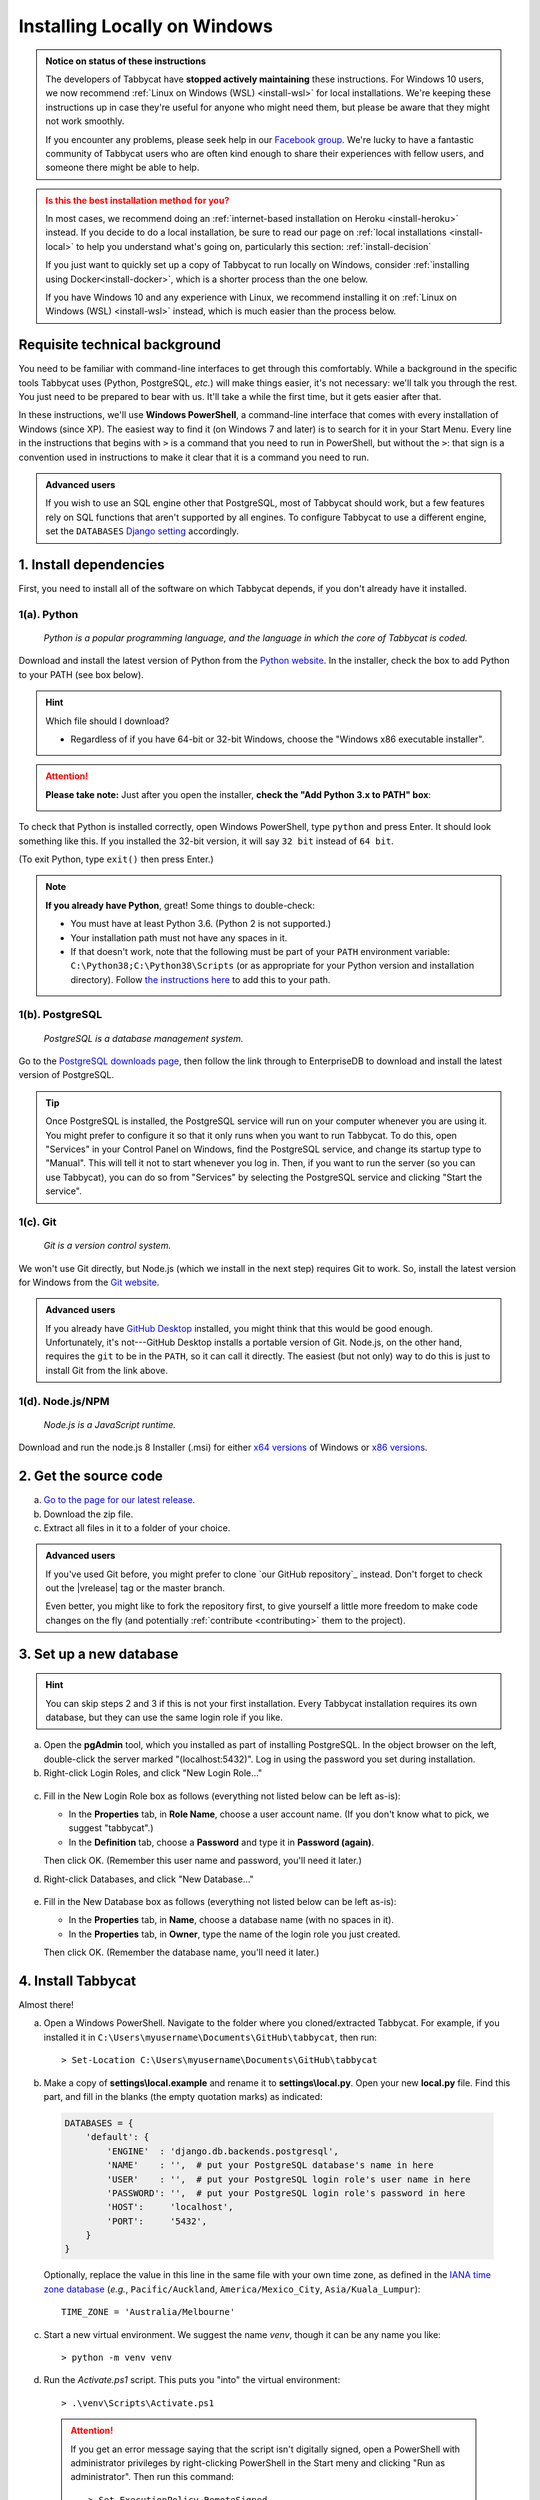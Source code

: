 .. _install-windows:

=============================
Installing Locally on Windows
=============================

.. admonition:: Notice on status of these instructions
  :class: note

  The developers of Tabbycat have **stopped actively maintaining** these instructions. For Windows 10 users, we now recommend :ref:`Linux on Windows (WSL) <install-wsl>` for local installations. We're keeping these instructions up in case they're useful for anyone who might need them, but please be aware that they might not work smoothly.

  If you encounter any problems, please seek help in our `Facebook group <https://www.facebook.com/groups/tabbycat.debate/>`_. We're lucky to have a fantastic community of Tabbycat users who are often kind enough to share their experiences with fellow users, and someone there might be able to help.

.. admonition:: Is this the best installation method for you?
  :class: attention

  In most cases, we recommend doing an :ref:`internet-based installation on Heroku <install-heroku>` instead. If you decide to do a local installation, be sure to read our page on :ref:`local installations <install-local>` to help you understand what's going on, particularly this section: :ref:`install-decision`

  If you just want to quickly set up a copy of Tabbycat to run locally on Windows, consider :ref:`installing using Docker<install-docker>`, which is a shorter process than the one below.

  If you have Windows 10 and any experience with Linux, we recommend installing it on :ref:`Linux on Windows (WSL) <install-wsl>` instead, which is much easier than the process below.

Requisite technical background
==============================

You need to be familiar with command-line interfaces to get through this comfortably. While a background in the specific tools Tabbycat uses (Python, PostgreSQL, *etc.*) will make things easier, it's not necessary: we'll talk you through the rest. You just need to be prepared to bear with us. It'll take a while the first time, but it gets easier after that.

In these instructions, we'll use **Windows PowerShell**, a command-line interface that comes with every installation of Windows (since XP). The easiest way to find it (on Windows 7 and later) is to search for it in your Start Menu. Every line in the instructions that begins with ``>`` is a command that you need to run in PowerShell, but without the ``>``: that sign is a convention used in instructions to make it clear that it is a command you need to run.

.. admonition:: Advanced users
  :class: tip

  If you wish to use an SQL engine other that PostgreSQL, most of Tabbycat should work, but a few features rely on SQL functions that aren't supported by all engines. To configure Tabbycat to use a different engine, set the ``DATABASES`` `Django setting <https://docs.djangoproject.com/en/2.2/ref/settings/#databases>`_ accordingly.

1. Install dependencies
=======================

First, you need to install all of the software on which Tabbycat depends, if you don't already have it installed.

.. _install-python-windows:

1(a). Python
------------
  *Python is a popular programming language, and the language in which the core of Tabbycat is coded.*

Download and install the latest version of Python from the `Python website <https://www.python.org/downloads/>`_.
In the installer, check the box to add Python to your PATH (see box below).

.. hint:: Which file should I download?

    - Regardless of if you have 64-bit or 32-bit Windows, choose the "Windows x86 executable installer".

.. attention:: **Please take note:** Just after you open the installer,
  **check the "Add Python 3.x to PATH" box**:

  .. image:: images/python-windows-path.png

To check that Python is installed correctly, open Windows PowerShell, type ``python`` and press Enter. It should look something like this. If you installed the 32-bit version, it will say ``32 bit`` instead of ``64 bit``.

.. image:: images/python-windows-installed.png

(To exit Python, type ``exit()`` then press Enter.)

.. note:: **If you already have Python**, great! Some things to double-check:

  - You must have at least Python 3.6. (Python 2 is not supported.)
  - Your installation path must not have any spaces in it.
  - If that doesn't work, note that the following must be part of your ``PATH`` environment variable: ``C:\Python38;C:\Python38\Scripts`` (or as appropriate for your Python version and installation directory). Follow `the instructions here <https://www.java.com/en/download/help/path.xml>`_ to add this to your path.

.. _install-windows-postgresql:

1(b). PostgreSQL
----------------
  *PostgreSQL is a database management system.*

Go to the `PostgreSQL downloads page <http://www.postgresql.org/download/windows/>`_, then follow the link through to EnterpriseDB to download and install the latest version of PostgreSQL.

.. tip:: Once PostgreSQL is installed, the PostgreSQL service will run on your computer whenever you are using it. You might prefer to configure it so that it only runs when you want to run Tabbycat. To do this, open "Services" in your Control Panel on Windows, find the PostgreSQL service, and change its startup type to "Manual". This will tell it not to start whenever you log in. Then, if you want to run the server (so you can use Tabbycat), you can do so from "Services" by selecting the PostgreSQL service and clicking "Start the service".

1(c). Git
---------
  *Git is a version control system.*

We won't use Git directly, but Node.js (which we install in the next step)
requires Git to work. So, install the latest version for Windows from the
`Git website <https://git-scm.com/downloads>`_.

.. admonition:: Advanced users
  :class: tip

  If you already have `GitHub Desktop <https://desktop.github.com/>`_ installed,
  you might think that this would be good enough. Unfortunately, it's
  not---GitHub Desktop installs a portable version of Git. Node.js, on the other
  hand, requires the ``git`` to be in the ``PATH``, so it can call it directly.
  The easiest (but not only) way to do this is just to install Git from the link
  above.

1(d). Node.js/NPM
-----------------
  *Node.js is a JavaScript runtime.*

Download and run the node.js 8 Installer (.msi) for either `x64 versions  <https://nodejs.org/dist/v12.18.1/node-v12.18.1-x64.msi>`_ of Windows or `x86 versions <https://nodejs.org/dist/v12.18.1/node-v12.18.1-x86.msi>`_.

2. Get the source code
======================

a. `Go to the page for our latest release <https://github.com/TabbycatDebate/tabbycat/releases/latest>`_.
b. Download the zip file.
c. Extract all files in it to a folder of your choice.

.. admonition:: Advanced users
  :class: tip

  If you've used Git before, you might prefer to clone `our GitHub repository`_ instead. Don't forget to check out the |vrelease| tag or the master branch.

  Even better, you might like to fork the repository first, to give yourself a little more freedom to make code changes on the fly (and potentially :ref:`contribute <contributing>` them to the project).

.. _install-windows-database:

3. Set up a new database
========================

.. hint:: You can skip steps 2 and 3 if this is not your first installation. Every Tabbycat installation requires its own database, but they can use the same login role if you like.

a. Open the **pgAdmin** tool, which you installed as part of installing PostgreSQL. In the object browser on the left, double-click the server marked "(localhost:5432)". Log in using the password you set during installation.

b. Right-click Login Roles, and click "New Login Role…"

  .. image:: images/pgadmin-new-login-role-menu.png

c. Fill in the New Login Role box as follows (everything not listed below can be left as-is):

   - In the **Properties** tab, in **Role Name**, choose a user account name. (If you don't know what to pick, we suggest "tabbycat".)
   - In the **Definition** tab, choose a **Password** and type it in **Password (again)**.

   Then click OK. (Remember this user name and password, you'll need it later.)

d. Right-click Databases, and click "New Database…"

  .. image:: images/pgadmin-new-database-menu.png

e. Fill in the New Database box as follows (everything not listed below can be left as-is):

   - In the **Properties** tab, in **Name**, choose a database name (with no spaces in it).
   - In the **Properties** tab, in **Owner**, type the name of the login role you just created.

   Then click OK. (Remember the database name, you'll need it later.)

4. Install Tabbycat
===================

Almost there!

a. Open a Windows PowerShell. Navigate to the folder where you cloned/extracted Tabbycat. For example, if you installed it in ``C:\Users\myusername\Documents\GitHub\tabbycat``, then run::

    > Set-Location C:\Users\myusername\Documents\GitHub\tabbycat

b. Make a copy of **settings\\local.example** and rename it to **settings\\local.py**. Open your new **local.py** file. Find this part, and fill in the blanks (the empty quotation marks) as indicated:

  .. code:: python

     DATABASES = {
         'default': {
             'ENGINE'  : 'django.db.backends.postgresql',
             'NAME'    : '',  # put your PostgreSQL database's name in here
             'USER'    : '',  # put your PostgreSQL login role's user name in here
             'PASSWORD': '',  # put your PostgreSQL login role's password in here
             'HOST':     'localhost',
             'PORT':     '5432',
         }
     }

  Optionally, replace the value in this line in the same file with your own time zone, as defined in the `IANA time zone database <https://en.wikipedia.org/wiki/List_of_tz_database_time_zones#List>`_ (*e.g.*, ``Pacific/Auckland``, ``America/Mexico_City``, ``Asia/Kuala_Lumpur``)::

    TIME_ZONE = 'Australia/Melbourne'

c. Start a new virtual environment. We suggest the name `venv`, though it can be any name you like::

    > python -m venv venv

d. Run the `Activate.ps1` script. This puts you "into" the virtual environment::

    > .\venv\Scripts\Activate.ps1

  .. attention:: If you get an error message saying that the script isn't digitally signed, open a PowerShell with administrator privileges by right-clicking PowerShell in the Start meny and clicking "Run as administrator". Then run this command::

      > Set-ExecutionPolicy RemoteSigned

    Read the warning message, then type ``y`` to confirm. By default, the execution policy on Windows is ``Restricted``, which does not permit scripts like ``activate`` to be run. Changing it to ``RemoteSigned`` relaxes it to allow local scripts to be run without checking the signature.

e. Install Tabbycat's requirements.

  If you installed **32-bit Python**::

    > python -m pip install --upgrade pip
    > pip install -r .\config\requirements_core.txt
    > npm install

  .. hint:: You might be wondering: I thought I already installed the requirements. Why am I installing more? And the answer is: Before, you were installing the requirements to create a Python virtual environment for Tabbycat to live in. Now, you're *in* the virtual environment, and you're installing everything required for *Tabbycat* to operate.

f. Initialize the database and create a user account for yourself::

    > cd tabbycat
    > dj migrate
    > npm run windows-build
    > dj collectstatic
    > dj createsuperuser

g. Start Tabbycat!

  ::

    > dj runserver

  It should show something like this::

    Starting development server on http://127.0.0.1:8000

h. Open your browser and go to the URL printed above. (In the above example, it's http://127.0.0.1:8000/). It should look something like this:

  .. image:: images/tabbycat-bare-windows.png

  If it does, great! You've successfully installed Tabbycat.

Naturally, your database is currently empty, so proceed to :ref:`importing initial data <importing-initial-data>`.

Starting up an existing Tabbycat instance
=========================================

To start your Tabbycat instance up again next time you use your computer, open a PowerShell and::

    > Set-Location C:\Users\myusername\Documents\GitHub\tabbycat # or wherever your installation is
    > .\venv\Scripts\activate
    > cd tabbycat
    > dj runserver
